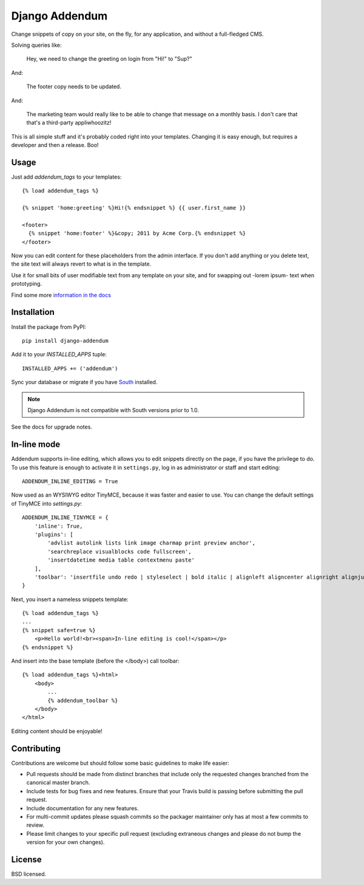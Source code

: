 ===============
Django Addendum
===============

.. image:: https://api.travis-ci.org/bennylope/django-addendum.svg?branch=master
    :alt: Build Status
    :target: http://travis-ci.org/bennylope/django-addendum

.. image:: https://pypip.in/v/django-addendum/badge.svg
    :alt: Current PyPI release
    :target: https://crate.io/packages/django-addendum

.. image:: https://pypip.in/d/django-addendum/badge.svg
    :alt: Download count
    :target: https://crate.io/packages/django-addendum

Change snippets of copy on your site, on the fly, for any application, and
without a full-fledged CMS.

Solving queries like:

    Hey, we need to change the greeting on login from "Hi!" to "Sup?"

And:

    The footer copy needs to be updated.

And:

    The marketing team would really like to be able to change that message on a
    monthly basis. I don't care that that's a third-party appliwhoozitz!

This is all simple stuff and it's probably coded right into your templates.
Changing it is easy enough, but requires a developer and then a release. Boo!

Usage
=====

Just add `addendum_tags` to your templates::

    {% load addendum_tags %}

    {% snippet 'home:greeting' %}Hi!{% endsnippet %} {{ user.first_name }}

    <footer>
      {% snippet 'home:footer' %}&copy; 2011 by Acme Corp.{% endsnippet %}
    </footer>

Now you can edit content for these placeholders from the admin interface. If
you don't add anything or you delete text, the site text will always revert to
what is in the template.

Use it for small bits of user modifiable text from any template on your site,
and for swapping out -lorem ipsum- text when prototyping.

Find some more `information in the docs <https://django-addendum.readthedocs.org/en/latest/>`_

Installation
============

Install the package from PyPI::

    pip install django-addendum

Add it to your `INSTALLED_APPS` tuple::

    INSTALLED_APPS += ('addendum')

Sync your database or migrate if you have `South <south.readthedocs.org/en/latest/>`_ installed.

.. note::
    Django Addendum is not compatible with South versions prior to 1.0.

See the docs for upgrade notes.

In-line mode
============

Addendum supports in-line editing, which allows you to edit snippets directly on the page, if you have the privilege to do. To use this feature is enough to activate it in ``settings.py``, log in as administrator or staff and start editing::

    ADDENDUM_INLINE_EDITING = True

Now used as an WYSIWYG editor TinyMCE, because it was faster and easier to use. You can change the default settings of TinyMCE into `settings.py`::

    ADDENDUM_INLINE_TINYMCE = {
        'inline': True,
        'plugins': [
            'advlist autolink lists link image charmap print preview anchor',
            'searchreplace visualblocks code fullscreen',
            'insertdatetime media table contextmenu paste'
        ],
        'toolbar': 'insertfile undo redo | styleselect | bold italic | alignleft aligncenter alignright alignjustify | bullist numlist outdent indent | link image'
    }

Next, you insert a nameless snippets template::

    {% load addendum_tags %}
    ...
    {% snippet safe=true %}
        <p>Hello world!<br><span>In-line editing is cool!</span></p>
    {% endsnippet %}

And insert into the base template (before the </body>) call toolbar::

    {% load addendum_tags %}<html>
        <body>
            ...
            {% addendum_toolbar %}
        </body>
    </html>

Editing content should be enjoyable!

Contributing
============

Contributions are welcome but should follow some basic guidelines to make life
easier:

- Pull requests should be made from distinct branches that include only the requested changes branched from the canonical master branch.
- Include tests for bug fixes and new features. Ensure that your Travis build is passing before submitting the pull request.
- Include documentation for any new features.
- For multi-commit updates please squash commits so the packager maintainer only has at most a few commits to review.
- Please limit changes to your specific pull request (excluding extraneous changes and please do not bump the version for your own changes).

License
=======

BSD licensed.
